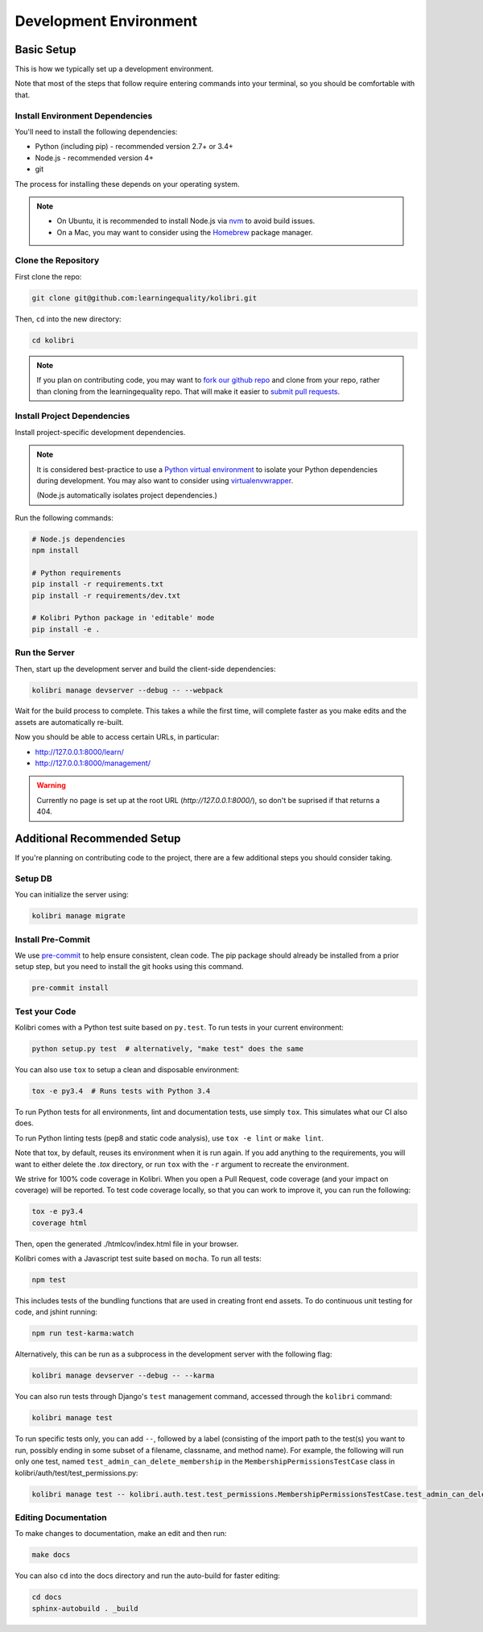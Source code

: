 Development Environment
=======================

Basic Setup
-------------

This is how we typically set up a development environment.

Note that most of the steps that follow require entering commands into your terminal, so you should be comfortable with that.


Install Environment Dependencies
~~~~~~~~~~~~~~~~~~~~~~~~~~~~~~~~

You'll need to install the following dependencies:

- Python (including pip) - recommended version 2.7+ or 3.4+
- Node.js - recommended version 4+
- git

The process for installing these depends on your operating system.

.. note::

  - On Ubuntu, it is recommended to install Node.js via `nvm <https://github.com/creationix/nvm>`_ to avoid build issues.
  - On a Mac, you may want to consider using the `Homebrew <http://brew.sh/>`_ package manager.



Clone the Repository
~~~~~~~~~~~~~~~~~~~~

First clone the repo:

.. code-block:: bash

  git clone git@github.com:learningequality/kolibri.git

Then, ``cd`` into the new directory:

.. code-block:: bash

  cd kolibri


.. note::

  If you plan on contributing code, you may want to `fork our github repo <https://github.com/learningequality/kolibri>`_ and clone from your repo, rather than cloning from the learningequality repo. That will make it easier to `submit pull requests <https://help.github.com/articles/using-pull-requests/>`_.


Install Project Dependencies
~~~~~~~~~~~~~~~~~~~~~~~~~~~~

Install project-specific development dependencies.

.. note::

  It is considered best-practice to use a `Python virtual environment <https://virtualenv.pypa.io/en/stable/>`_ to isolate your Python dependencies during development. You may also want to consider using `virtualenvwrapper <http://virtualenvwrapper.readthedocs.io/en/latest/index.html>`_.

  (Node.js automatically isolates project dependencies.)


Run the following commands:

.. code-block:: bash

  # Node.js dependencies
  npm install

  # Python requirements
  pip install -r requirements.txt
  pip install -r requirements/dev.txt

  # Kolibri Python package in 'editable' mode
  pip install -e .


Run the Server
~~~~~~~~~~~~~~

Then, start up the development server and build the client-side dependencies:

.. code-block:: bash

  kolibri manage devserver --debug -- --webpack

Wait for the build process to complete. This takes a while the first time, will complete faster as you make edits and the assets are automatically re-built.

Now you should be able to access certain URLs, in particular:

- http://127.0.0.1:8000/learn/
- http://127.0.0.1:8000/management/


.. warning ::

  Currently no page is set up at the root URL (*http://127.0.0.1:8000/*), so don't be suprised if that returns a 404.


Additional Recommended Setup
----------------------------

If you're planning on contributing code to the project, there are a few additional steps you should consider taking.

Setup DB
~~~~~~~~

You can initialize the server using:

.. code-block:: bash

  kolibri manage migrate


Install Pre-Commit
~~~~~~~~~~~~~~~~~~

We use `pre-commit <http://pre-commit.com/>`_ to help ensure consistent, clean code. The pip package should already be installed from a prior setup step, but you need to install the git hooks using this command.

.. code-block:: bash

  pre-commit install


Test your Code
~~~~~~~~~~~~~~

Kolibri comes with a Python test suite based on ``py.test``. To run tests in your current environment:

.. code-block:: bash

  python setup.py test  # alternatively, "make test" does the same

You can also use ``tox`` to setup a clean and disposable environment:

.. code-block:: bash

  tox -e py3.4  # Runs tests with Python 3.4

To run Python tests for all environments, lint and documentation tests, use simply ``tox``. This simulates what our CI also does.

To run Python linting tests (pep8 and static code analysis), use ``tox -e lint`` or
``make lint``.

Note that tox, by default, reuses its environment when it is run again. If you add anything to the requirements, you will want to either delete the `.tox` directory, or run ``tox`` with the ``-r`` argument to recreate the environment.

We strive for 100% code coverage in Kolibri. When you open a Pull Request, code coverage (and your impact on coverage) will be reported. To test code coverage locally, so that you can work to improve it, you can run the following:

.. code-block:: bash

  tox -e py3.4
  coverage html

Then, open the generated ./htmlcov/index.html file in your browser.

Kolibri comes with a Javascript test suite based on ``mocha``. To run all tests:

.. code-block:: bash

  npm test

This includes tests of the bundling functions that are used in creating front end assets. To do continuous unit testing for code, and jshint running:

.. code-block:: bash

  npm run test-karma:watch

Alternatively, this can be run as a subprocess in the development server with the following flag:

.. code-block:: bash

  kolibri manage devserver --debug -- --karma

You can also run tests through Django's ``test`` management command, accessed through the ``kolibri`` command:

.. code-block:: bash

  kolibri manage test

To run specific tests only, you can add ``--``, followed by a label (consisting of the import path to the test(s) you want to run, possibly ending in some subset of a filename, classname, and method name). For example, the following will run only one test, named ``test_admin_can_delete_membership`` in the ``MembershipPermissionsTestCase`` class in kolibri/auth/test/test_permissions.py:

.. code-block:: bash

  kolibri manage test -- kolibri.auth.test.test_permissions.MembershipPermissionsTestCase.test_admin_can_delete_membership


Editing Documentation
~~~~~~~~~~~~~~~~~~~~~

To make changes to documentation, make an edit and then run:

.. code-block:: bash

  make docs

You can also ``cd`` into the docs directory and run the auto-build for faster editing:

.. code-block:: bash

  cd docs
  sphinx-autobuild . _build


